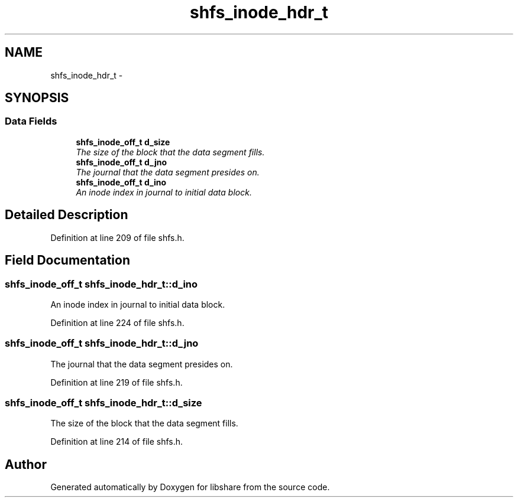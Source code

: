 .TH "shfs_inode_hdr_t" 3 "9 Apr 2013" "Version 2.0.5" "libshare" \" -*- nroff -*-
.ad l
.nh
.SH NAME
shfs_inode_hdr_t \- 
.SH SYNOPSIS
.br
.PP
.SS "Data Fields"

.in +1c
.ti -1c
.RI "\fBshfs_inode_off_t\fP \fBd_size\fP"
.br
.RI "\fIThe size of the block that the data segment fills. \fP"
.ti -1c
.RI "\fBshfs_inode_off_t\fP \fBd_jno\fP"
.br
.RI "\fIThe journal that the data segment presides on. \fP"
.ti -1c
.RI "\fBshfs_inode_off_t\fP \fBd_ino\fP"
.br
.RI "\fIAn inode index in journal to initial data block. \fP"
.in -1c
.SH "Detailed Description"
.PP 
Definition at line 209 of file shfs.h.
.SH "Field Documentation"
.PP 
.SS "\fBshfs_inode_off_t\fP \fBshfs_inode_hdr_t::d_ino\fP"
.PP
An inode index in journal to initial data block. 
.PP
Definition at line 224 of file shfs.h.
.SS "\fBshfs_inode_off_t\fP \fBshfs_inode_hdr_t::d_jno\fP"
.PP
The journal that the data segment presides on. 
.PP
Definition at line 219 of file shfs.h.
.SS "\fBshfs_inode_off_t\fP \fBshfs_inode_hdr_t::d_size\fP"
.PP
The size of the block that the data segment fills. 
.PP
Definition at line 214 of file shfs.h.

.SH "Author"
.PP 
Generated automatically by Doxygen for libshare from the source code.

